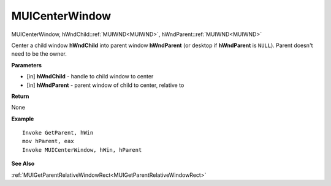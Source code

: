 .. _MUICenterWindow:

========================
MUICenterWindow 
========================

MUICenterWindow, hWndChild::ref:`MUIWND<MUIWND>`, hWndParent::ref:`MUIWND<MUIWND>`

Center a child window **hWndChild** into parent window **hWndParent** (or desktop if **hWndParent** is ``NULL``). Parent doesn't need to be the owner.


**Parameters**

* [in] **hWndChild** - handle to child window to center
* [in] **hWndParent** - parent window of child to center, relative to


**Return**

None

**Example**

::

   Invoke GetParent, hWin
   mov hParent, eax
   Invoke MUICenterWindow, hWin, hParent

**See Also**

:ref:`MUIGetParentRelativeWindowRect<MUIGetParentRelativeWindowRect>`

